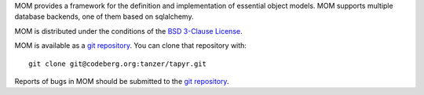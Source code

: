 MOM provides a framework for the definition and implementation of essential
object models. MOM supports multiple database backends, one of them based on
sqlalchemy.

MOM is distributed under the conditions of the `BSD 3-Clause
License <https://www.gg32.com/license/bsd_3c.html>`_.

MOM is available as a `git repository`_.
You can clone that repository with::

    git clone git@codeberg.org:tanzer/tapyr.git

Reports of bugs in MOM should be submitted to the `git repository`_.

.. _`git repository`: https://codeberg.org/tanzer/tapyr
